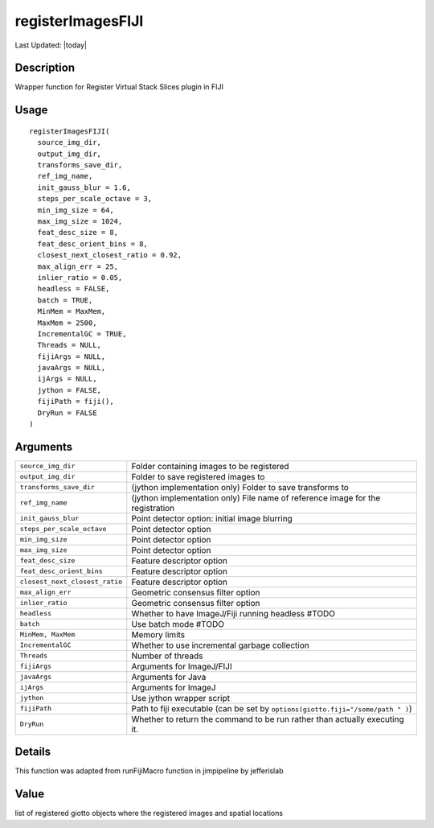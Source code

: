 registerImagesFIJI
------------------

.. link-button:: https://github.com/drieslab/Giotto/tree/suite/R/image_registration.R#L698
		:type: url
		:text: View Source Code
		:classes: btn-outline-primary btn-block

Last Updated: |today|

Description
~~~~~~~~~~~

Wrapper function for Register Virtual Stack Slices plugin in FIJI

Usage
~~~~~

::

   registerImagesFIJI(
     source_img_dir,
     output_img_dir,
     transforms_save_dir,
     ref_img_name,
     init_gauss_blur = 1.6,
     steps_per_scale_octave = 3,
     min_img_size = 64,
     max_img_size = 1024,
     feat_desc_size = 8,
     feat_desc_orient_bins = 8,
     closest_next_closest_ratio = 0.92,
     max_align_err = 25,
     inlier_ratio = 0.05,
     headless = FALSE,
     batch = TRUE,
     MinMem = MaxMem,
     MaxMem = 2500,
     IncrementalGC = TRUE,
     Threads = NULL,
     fijiArgs = NULL,
     javaArgs = NULL,
     ijArgs = NULL,
     jython = FALSE,
     fijiPath = fiji(),
     DryRun = FALSE
   )

Arguments
~~~~~~~~~

+-----------------------------------+-----------------------------------+
| ``source_img_dir``                | Folder containing images to be    |
|                                   | registered                        |
+-----------------------------------+-----------------------------------+
| ``output_img_dir``                | Folder to save registered images  |
|                                   | to                                |
+-----------------------------------+-----------------------------------+
| ``transforms_save_dir``           | (jython implementation only)      |
|                                   | Folder to save transforms to      |
+-----------------------------------+-----------------------------------+
| ``ref_img_name``                  | (jython implementation only) File |
|                                   | name of reference image for the   |
|                                   | registration                      |
+-----------------------------------+-----------------------------------+
| ``init_gauss_blur``               | Point detector option: initial    |
|                                   | image blurring                    |
+-----------------------------------+-----------------------------------+
| ``steps_per_scale_octave``        | Point detector option             |
+-----------------------------------+-----------------------------------+
| ``min_img_size``                  | Point detector option             |
+-----------------------------------+-----------------------------------+
| ``max_img_size``                  | Point detector option             |
+-----------------------------------+-----------------------------------+
| ``feat_desc_size``                | Feature descriptor option         |
+-----------------------------------+-----------------------------------+
| ``feat_desc_orient_bins``         | Feature descriptor option         |
+-----------------------------------+-----------------------------------+
| ``closest_next_closest_ratio``    | Feature descriptor option         |
+-----------------------------------+-----------------------------------+
| ``max_align_err``                 | Geometric consensus filter option |
+-----------------------------------+-----------------------------------+
| ``inlier_ratio``                  | Geometric consensus filter option |
+-----------------------------------+-----------------------------------+
| ``headless``                      | Whether to have ImageJ/Fiji       |
|                                   | running headless #TODO            |
+-----------------------------------+-----------------------------------+
| ``batch``                         | Use batch mode #TODO              |
+-----------------------------------+-----------------------------------+
| ``MinMem, MaxMem``                | Memory limits                     |
+-----------------------------------+-----------------------------------+
| ``IncrementalGC``                 | Whether to use incremental        |
|                                   | garbage collection                |
+-----------------------------------+-----------------------------------+
| ``Threads``                       | Number of threads                 |
+-----------------------------------+-----------------------------------+
| ``fijiArgs``                      | Arguments for ImageJ/FIJI         |
+-----------------------------------+-----------------------------------+
| ``javaArgs``                      | Arguments for Java                |
+-----------------------------------+-----------------------------------+
| ``ijArgs``                        | Arguments for ImageJ              |
+-----------------------------------+-----------------------------------+
| ``jython``                        | Use jython wrapper script         |
+-----------------------------------+-----------------------------------+
| ``fijiPath``                      | Path to fiji executable (can be   |
|                                   | set by                            |
|                                   | ``options(giotto.fiji="/some/path |
|                                   | " )``)                            |
+-----------------------------------+-----------------------------------+
| ``DryRun``                        | Whether to return the command to  |
|                                   | be run rather than actually       |
|                                   | executing it.                     |
+-----------------------------------+-----------------------------------+

Details
~~~~~~~

This function was adapted from runFijiMacro function in jimpipeline by
jefferislab

Value
~~~~~

list of registered giotto objects where the registered images and
spatial locations
